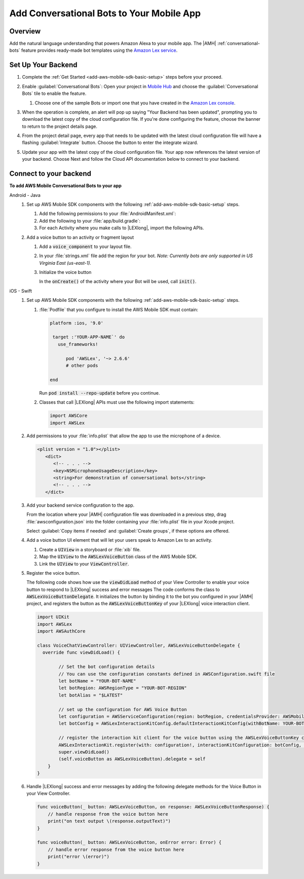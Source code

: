 .. _add-aws-mobile-conversational-bots:

##########################################
Add Conversational Bots to Your Mobile App
##########################################


.. meta::
   :description:
       Add |AMH| Conversational Bots to Your Mobile App

.. _conversational-bots-overview:

Overview
==============

Add the natural language understanding that powers Amazon Alexa to your mobile app. The |AMH|
:ref:`conversational-bots` feature provides ready-made bot templates using the `Amazon Lex service
<http://docs.aws.amazon.com/lex/latest/dg/>`_.


.. _setup-your-backend:

Set Up Your Backend
===================

#. Complete the :ref:`Get Started <add-aws-mobile-sdk-basic-setup>` steps before your proceed.

#. Enable :guilabel:`Conversational Bots`: Open your project in `Mobile Hub <https://console.aws.amazon.com/mobilehub>`_ and choose the :guilabel:`Conversational Bots` tile to enable the feature.

   #. Choose one of the sample Bots or import one that you have created in the `Amazon Lex console
      <http://docs.aws.amazon.com/lex/latest/dg/what-is.html>`_.

#. When the operation is complete, an alert will pop up saying "Your Backend has been updated", prompting you to download the latest copy of the cloud configuration file. If you're done configuring the feature, choose the banner to return to the project details page.

   .. image:: images/updated-cloud-config.png

#. From the project detail page, every app that needs to be updated with the latest cloud configuration file will have a flashing :guilabel:`Integrate` button. Choose the button to enter the integrate wizard.

   .. image:: images/updated-cloud-config2.png
      :scale: 25

#. Update your app with the latest copy of the cloud configuration file. Your app now references the latest version of your backend. Choose Next and follow the Cloud API documentation below to connect to your backend.

.. _add-aws-mobile-conversational-bots-app:

Connect to your backend
=======================

**To add AWS Mobile Conversational Bots to your app**

.. container:: option

   Android - Java
      #. Set up AWS Mobile SDK components with the following :ref:`add-aws-mobile-sdk-basic-setup` steps.

         #. Add the following permissions to your :file:`AndroidManifest.xml`:

            .. code-block:: xml
               :emphasize-lines: 1-2

                <uses-permission android:name="android.permission.RECORD_AUDIO" />
                <uses-permission android:name="android.permission.WRITE_EXTERNAL_STORAGE" />

         #. Add the following to your :file:`app/build.gradle`:

            .. code-block:: none
               :emphasize-lines: 2

                dependencies{
                    compile ('com.amazonaws:aws-android-sdk-lex:2.6.+@aar') {transitive = true;}
                }

         #. For each Activity where you make calls to |LEXlong|, import the following APIs.

            .. code-block:: none
               :emphasize-lines: 1-3

                import com.amazonaws.mobileconnectors.lex.interactionkit.Response;
                import com.amazonaws.mobileconnectors.lex.interactionkit.config.InteractionConfig;
                import com.amazonaws.mobileconnectors.lex.interactionkit.ui.InteractiveVoiceView;

      #. Add a voice button to an activity or fragment layout

         #. Add a :code:`voice_component` to your layout file.

            .. code-block:: xml
               :emphasize-lines: 1-5

                <com.amazonaws.mobileconnectors.lex.interactionkit.ui.InteractiveVoiceView
                android:id="@+id/voiceInterface"
                layout="@layout/voice_component"
                android:layout_width="200dp"
                android:layout_height="200dp"/>

         #. In your :file:`strings.xml` file add the region for your bot. :emphasis:`Note: Currently bots are
            only supported in US Virginia East (us-east-1).`

            .. code-block:: xml
               :emphasize-lines: 1

                <string name="aws_region">us-east-1</string>

         #. Initialize the voice button

            In the :code:`onCreate()` of the activity where your Bot will be used, call
            :code:`init()`.

            .. code-block:: java
               :emphasize-lines: 1-39

                public void init(){
                        InteractiveVoiceView voiceView =
                            (InteractiveVoiceView) findViewById(R.id.voiceInterface);

                        voiceView.setInteractiveVoiceListener(
                            new InteractiveVoiceView.InteractiveVoiceListener() {

                            @Override
                            public void dialogReadyForFulfillment(Map slots, String intent) {
                                Log.d(TAG, String.format(
                                        Locale.US,
                                        "Dialog ready for fulfillment:\n\tIntent: %s\n\tSlots: %s",
                                        intent,
                                        slots.toString()));
                            }

                            @Override
                            public void onResponse(Response response) {
                                Log.d(TAG, "Bot response: " + response.getTextResponse());
                            }

                            @Override
                            public void onError(String responseText, Exception e) {
                                Log.e(TAG, "Error: " + responseText, e);
                            }
                        });

                        voiceView.getViewAdapter().setCredentialProvider(AWSMobileClient.getInstance().getCredentialsProvider());

                        //replace parameters with your botname, bot-alias
                        voiceView.getViewAdapter()
                                 .setInteractionConfig(
                                      new InteractionConfig("YOUR-BOT-NAME","$LATEST"));

                        voiceView.getViewAdapter()
                                 .setAwsRegion(getApplicationContext()
                                 .getString(R.string.aws_region));
                    }


   iOS - Swift
      #. Set up AWS Mobile SDK components with the following :ref:`add-aws-mobile-sdk-basic-setup` steps.


         #. :file:`Podfile` that you configure to install the AWS Mobile SDK must contain:

            .. code-block:: none

               platform :ios, '9.0'

                target :'YOUR-APP-NAME`' do
                  use_frameworks!

                     pod 'AWSLex', '~> 2.6.6'
                     # other pods

               end

            Run :code:`pod install --repo-update` before you continue.

         #. Classes that call |LEXlong| APIs must use the following import statements:

            .. code-block:: none

                import AWSCore
                import AWSLex

      #. Add permissions to your :file:`info.plist` that allow the app to use the  microphone of a device.

         .. code-block:: xml

             <plist version = "1.0"></plist>
                <dict>
                   <!-- . . . -->
                   <key>NSMicrophoneUsageDescription</key>
                   <string>For demonstration of conversational bots</string>
                   <!-- . . . -->
                </dict>

      #. Add your backend service configuration to the app.

         From the location where your |AMH| configuration file was downloaded in a previous step,
         drag :file:`awsconfiguration.json` into the folder containing your :file:`info.plist` file
         in your Xcode project.

         Select :guilabel:`Copy items if needed` and :guilabel:`Create groups`, if these options are offered.

      #. Add a voice button UI element that will let your users speak to Amazon Lex to an activity.


         #. Create a :code:`UIView` in a storyboard or :file:`xib` file.

         #. Map the :code:`UIView` to the :code:`AWSLexVoiceButton` class of the AWS Mobile SDK.

         #. Link the :code:`UIView` to your :code:`ViewController`.


         .. image:: images/aws-mobile-xcode-lex-voice-button.png
            :scale: 100
            :alt: Image of creating a button and mapping it to the AWS Mobile SDK in Xcode.

         .. only:: pdf

            .. image:: images/aws-mobile-xcode-lex-voice-button.png
               :scale: 50

         .. only:: kindle

            .. image:: images/aws-mobile-xcode-lex-voice-button.png
               :scale: 75

      #. Register the voice button.

         The following code shows how use the :code:`viewDidLoad` method of your View Controller to
         enable your voice button to respond to |LEXlong| success and error messages The code conforms the
         class to :code:`AWSLexVoiceButtonDelegate`. It initializes the button by binding it to the
         bot you configured in your |AMH| project, and registers the button as the
         :code:`AWSLexVoiceButtonKey` of your |LEXlong| voice interaction client.

         .. code-block:: swift

             import UIKit
             import AWSLex
             import AWSAuthCore

             class VoiceChatViewController: UIViewController, AWSLexVoiceButtonDelegate {
               override func viewDidLoad() {

                     // Set the bot configuration details
                     // You can use the configuration constants defined in AWSConfiguration.swift file
                     let botName = "YOUR-BOT-NAME"
                     let botRegion: AWSRegionType = "YOUR-BOT-REGION"
                     let botAlias = "$LATEST"

                     // set up the configuration for AWS Voice Button
                     let configuration = AWSServiceConfiguration(region: botRegion, credentialsProvider: AWSMobileClient.sharedInstance().getCredentialsProvider())
                     let botConfig = AWSLexInteractionKitConfig.defaultInteractionKitConfig(withBotName: YOUR-BOT-NAME, botAlias: :YOUR-BOT-ALIAS)

                     // register the interaction kit client for the voice button using the AWSLexVoiceButtonKey constant defined in SDK
                     AWSLexInteractionKit.register(with: configuration!, interactionKitConfiguration: botConfig, forKey: AWSLexVoiceButtonKey)
                     super.viewDidLoad()
                     (self.voiceButton as AWSLexVoiceButton).delegate = self
                 }
             }

      #. Handle |LEXlong| success and error messages by adding the following delegate methods for the Voice Button in your View Controller.

         .. code-block:: swift

             func voiceButton(_ button: AWSLexVoiceButton, on response: AWSLexVoiceButtonResponse) {
                 // handle response from the voice button here
                 print("on text output \(response.outputText)")
             }

             func voiceButton(_ button: AWSLexVoiceButton, onError error: Error) {
                 // handle error response from the voice button here
                 print("error \(error)")
             }





